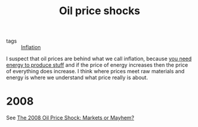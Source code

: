:PROPERTIES:
:ID:       0e3dd495-3def-4edf-bcae-5fa568ce84fe
:END:
#+title: Oil price shocks

- tags :: [[id:d0110ef7-f82f-4568-bb0d-9ac077994b8e][Inflation]]

I suspect that oil prices are behind what we call inflation, because [[id:28820ed1-02d3-4979-84b5-684de4e565ca][you need energy to produce stuff]] and if the price of energy increases then the price of everything does increase. I think where prices meet raw materials and energy is where we understand what price really is about.

* 2008

See [[https://www.resources.org/common-resources/the-2008-oil-price-shock-markets-or-mayhem/][The 2008 Oil Price Shock: Markets or Mayhem?]]
